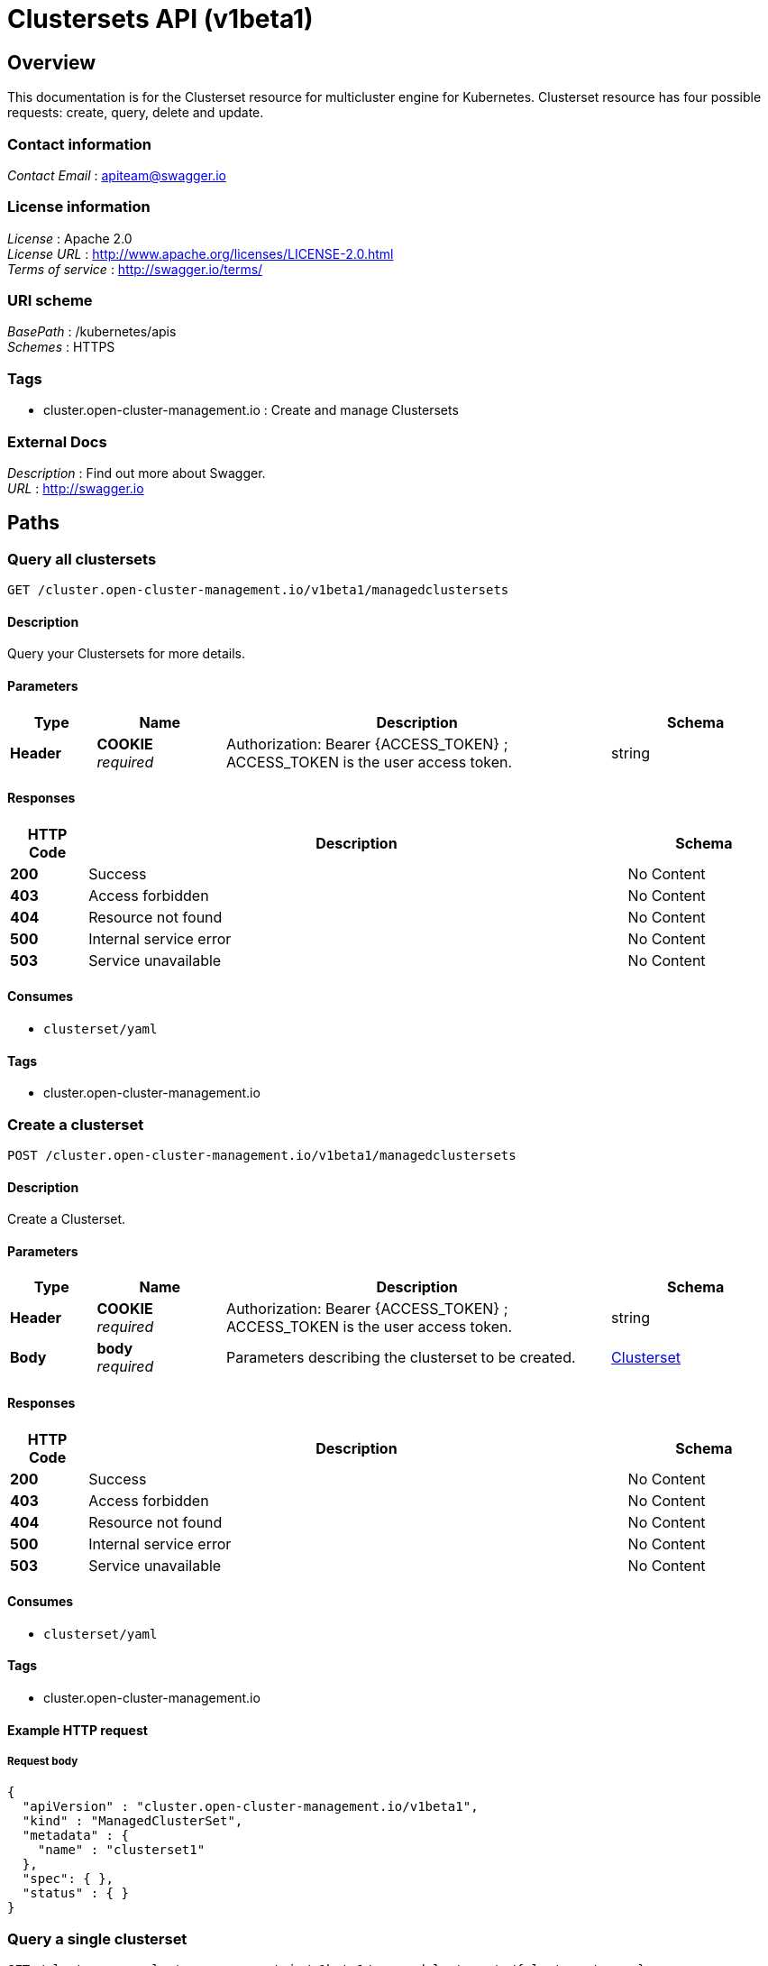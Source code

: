 [#clustersets-api]
= Clustersets API (v1beta1)

[[_rhacm-docs_apis_clusterset_jsonoverview]]
== Overview
This documentation is for the Clusterset resource for multicluster engine for Kubernetes. Clusterset resource has four possible requests: create, query, delete and update.

=== Contact information
[%hardbreaks]
__Contact Email__ : apiteam@swagger.io


=== License information
[%hardbreaks]
__License__ : Apache 2.0
__License URL__ : http://www.apache.org/licenses/LICENSE-2.0.html
__Terms of service__ : http://swagger.io/terms/


=== URI scheme
[%hardbreaks]
__BasePath__ : /kubernetes/apis
__Schemes__ : HTTPS


=== Tags

* cluster.open-cluster-management.io : Create and manage Clustersets


=== External Docs
[%hardbreaks]
__Description__ : Find out more about Swagger.
__URL__ : http://swagger.io




[[_rhacm-docs_apis_clusterset_jsonpaths]]
== Paths

[[_rhacm-docs_apis_clusterset_jsonqueryclustersets]]
=== Query all clustersets
....
GET /cluster.open-cluster-management.io/v1beta1/managedclustersets
....


==== Description
Query your Clustersets for more details.


==== Parameters

[options="header", cols=".^2a,.^3a,.^9a,.^4a"]
|===
|Type|Name|Description|Schema
|**Header**|**COOKIE** +
__required__|Authorization: Bearer {ACCESS_TOKEN} ; ACCESS_TOKEN is the user access token.|string
|===


==== Responses

[options="header", cols=".^2a,.^14a,.^4a"]
|===
|HTTP Code|Description|Schema
|**200**|Success|No Content
|**403**|Access forbidden|No Content
|**404**|Resource not found|No Content
|**500**|Internal service error|No Content
|**503**|Service unavailable|No Content
|===


==== Consumes

* `clusterset/yaml`


==== Tags

* cluster.open-cluster-management.io


[[_rhacm-docs_apis_clusterset_jsoncreateclusterset]]
=== Create a clusterset
....
POST /cluster.open-cluster-management.io/v1beta1/managedclustersets
....


==== Description
Create a Clusterset.


==== Parameters

[options="header", cols=".^2a,.^3a,.^9a,.^4a"]
|===
|Type|Name|Description|Schema
|**Header**|**COOKIE** +
__required__|Authorization: Bearer {ACCESS_TOKEN} ; ACCESS_TOKEN is the user access token.|string
|**Body**|**body** +
__required__|Parameters describing the clusterset to be created.|<<_rhacm-docs_apis_clusterset_jsonclusterset,Clusterset>>
|===


==== Responses

[options="header", cols=".^2a,.^14a,.^4a"]
|===
|HTTP Code|Description|Schema
|**200**|Success|No Content
|**403**|Access forbidden|No Content
|**404**|Resource not found|No Content
|**500**|Internal service error|No Content
|**503**|Service unavailable|No Content
|===


==== Consumes

* `clusterset/yaml`


==== Tags

* cluster.open-cluster-management.io


==== Example HTTP request

===== Request body
[source,json]
----
{
  "apiVersion" : "cluster.open-cluster-management.io/v1beta1",
  "kind" : "ManagedClusterSet",
  "metadata" : {
    "name" : "clusterset1"
  },
  "spec": { },
  "status" : { }
}
----


[[_rhacm-docs_apis_clusterset_jsonqueryclusterset]]
=== Query a single clusterset
....
GET /cluster.open-cluster-management.io/v1beta1/managedclustersets/{clusterset_name}
....


==== Description
Query a single clusterset for more details.


==== Parameters

[options="header", cols=".^2a,.^3a,.^9a,.^4a"]
|===
|Type|Name|Description|Schema
|**Header**|**COOKIE** +
__required__|Authorization: Bearer {ACCESS_TOKEN} ; ACCESS_TOKEN is the user access token.|string
|**Path**|**clusterset_name** +
__required__|Name of the clusterset that you want to query.|string
|===


==== Responses

[options="header", cols=".^2a,.^14a,.^4a"]
|===
|HTTP Code|Description|Schema
|**200**|Success|No Content
|**403**|Access forbidden|No Content
|**404**|Resource not found|No Content
|**500**|Internal service error|No Content
|**503**|Service unavailable|No Content
|===


==== Tags

* cluster.open-cluster-management.io


[[_rhacm-docs_apis_clusterset_jsondeleteclusterset]]
=== Delete a clusterset
....
DELETE /cluster.open-cluster-management.io/v1beta1/managedclustersets/{clusterset_name}
....


==== Description
Delete a single clusterset.


==== Parameters

[options="header", cols=".^2a,.^3a,.^9a,.^4a"]
|===
|Type|Name|Description|Schema
|**Header**|**COOKIE** +
__required__|Authorization: Bearer {ACCESS_TOKEN} ; ACCESS_TOKEN is the user access token.|string
|**Path**|**clusterset_name** +
__required__|Name of the clusterset that you want to delete.|string
|===


==== Responses

[options="header", cols=".^2a,.^14a,.^4a"]
|===
|HTTP Code|Description|Schema
|**200**|Success|No Content
|**403**|Access forbidden|No Content
|**404**|Resource not found|No Content
|**500**|Internal service error|No Content
|**503**|Service unavailable|No Content
|===


==== Tags

* cluster.open-cluster-management.io




[[_rhacm-docs_apis_clusterset_jsondefinitions]]
== Definitions

[[_rhacm-docs_apis_clusterset_jsonclusterset]]
=== Clusterset

[options="header", cols=".^3a,.^4a"]
|===
|Name|Schema
|**apiVersion** +
__required__|string
|**kind** +
__required__|string
|**metadata** +
__required__|object
|===